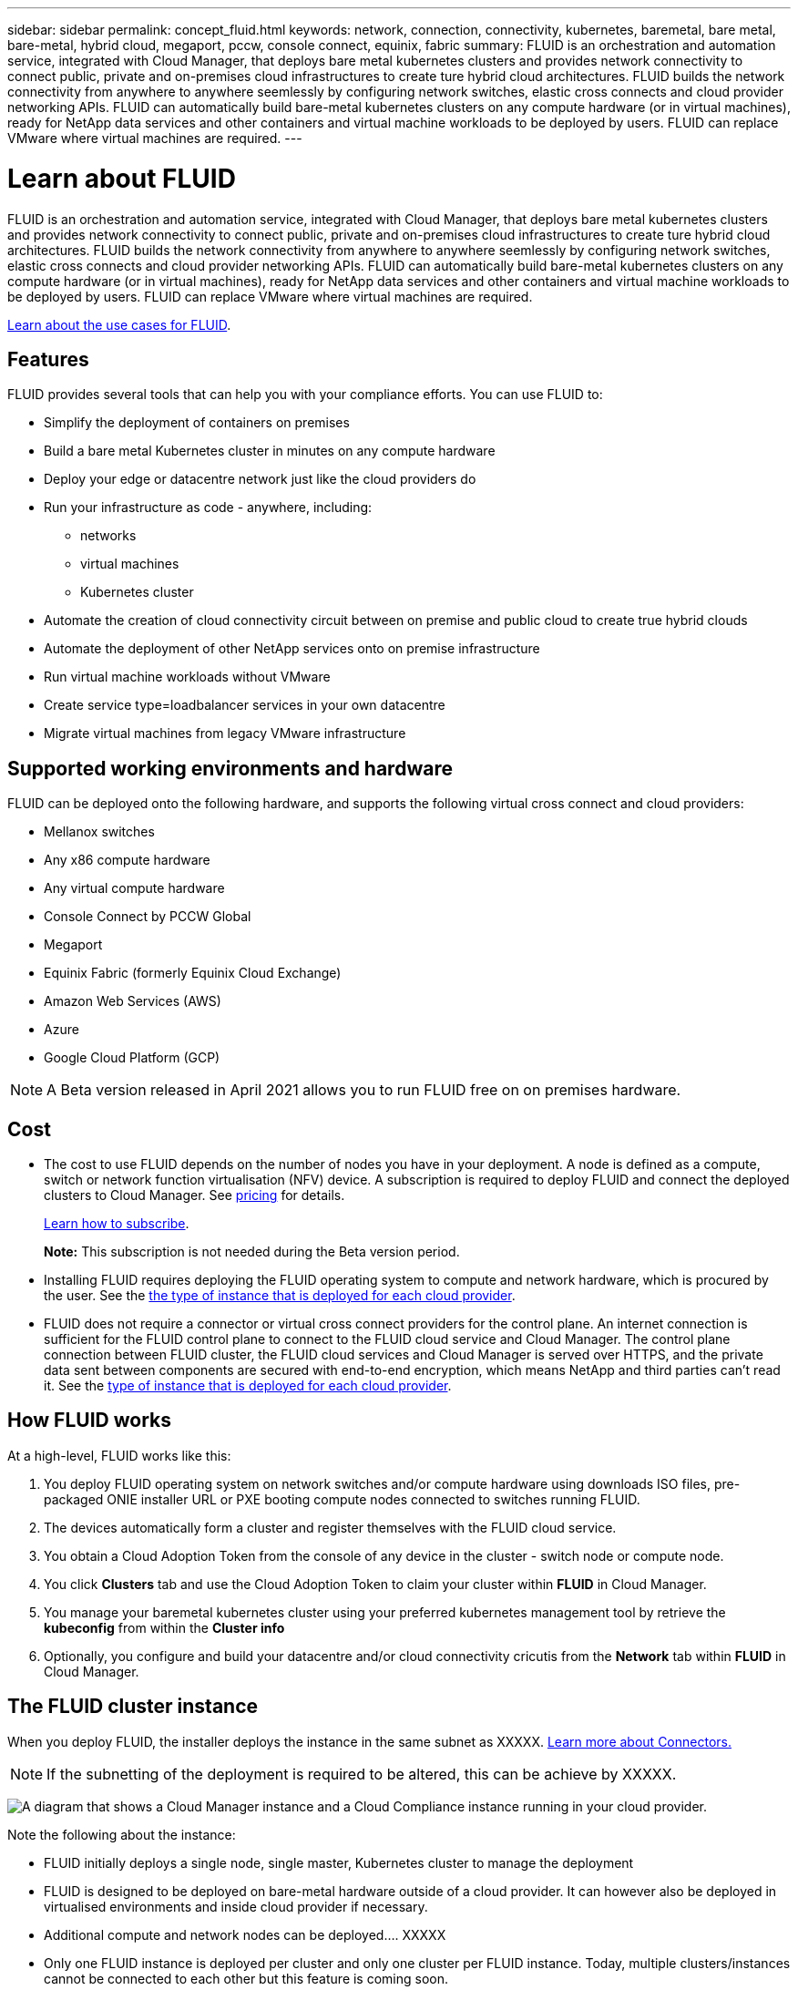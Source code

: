 ---
sidebar: sidebar
permalink: concept_fluid.html
keywords: network, connection, connectivity, kubernetes, baremetal, bare metal, bare-metal, hybrid cloud, megaport, pccw, console connect, equinix, fabric
summary: FLUID is an orchestration and automation service, integrated with Cloud Manager, that deploys bare metal kubernetes clusters and provides network connectivity to connect public, private and on-premises cloud infrastructures to create ture hybrid cloud architectures. FLUID builds the network connectivity from anywhere to anywhere seemlessly by configuring network switches, elastic cross connects and cloud provider networking APIs. FLUID can automatically build bare-metal kubernetes clusters on any compute hardware (or in virtual machines), ready for NetApp data services and other containers and virtual machine workloads to be deployed by users. FLUID can replace VMware where virtual machines are required.
---

= Learn about FLUID
:hardbreaks:
:nofooter:
:icons: font
:linkattrs:
:imagesdir: ./media/

[.lead]
FLUID is an orchestration and automation service, integrated with Cloud Manager, that deploys bare metal kubernetes clusters and provides network connectivity to connect public, private and on-premises cloud infrastructures to create ture hybrid cloud architectures. FLUID builds the network connectivity from anywhere to anywhere seemlessly by configuring network switches, elastic cross connects and cloud provider networking APIs. FLUID can automatically build bare-metal kubernetes clusters on any compute hardware (or in virtual machines), ready for NetApp data services and other containers and virtual machine workloads to be deployed by users. FLUID can replace VMware where virtual machines are required.

https://fluidhq.io[Learn about the use cases for FLUID^].

== Features

FLUID provides several tools that can help you with your compliance efforts. You can use FLUID to:

* Simplify the deployment of containers on premises
* Build a bare metal Kubernetes cluster in minutes on any compute hardware
* Deploy your edge or datacentre network just like the cloud providers do
* Run your infrastructure as code - anywhere, including:
*** networks
*** virtual machines
*** Kubernetes cluster
* Automate the creation of cloud connectivity circuit between on premise and public cloud to create true hybrid clouds
* Automate the deployment of other NetApp services onto on premise infrastructure
* Run virtual machine workloads without VMware
* Create service type=loadbalancer services in your own datacentre
* Migrate virtual machines from legacy VMware infrastructure

== Supported working environments and hardware

FLUID can be deployed onto the following hardware, and supports the following virtual cross connect and cloud providers:

* Mellanox switches
* Any x86 compute hardware
* Any virtual compute hardware
* Console Connect by PCCW Global
* Megaport
* Equinix Fabric (formerly Equinix Cloud Exchange)
* Amazon Web Services (AWS)
* Azure
* Google Cloud Platform (GCP)

NOTE: A Beta version released in April 2021 allows you to run FLUID free on on premises hardware.

== Cost

* The cost to use FLUID depends on the number of nodes you have in your deployment. A node is defined as a compute, switch or network function virtualisation (NFV) device. A subscription is required to deploy FLUID and connect the deployed clusters to Cloud Manager. See https://cloud.fluidhq.io/pricing[pricing^] for details.
+
link:task_deploy_cloud_compliance.html#subscribing-to-the-cloud-compliance-service[Learn how to subscribe^].
+
*Note:* This subscription is not needed during the Beta version period.

* Installing FLUID requires deploying the FLUID operating system to compute and network hardware, which is procured by the user. See the <<The Cloud Compliance instance,the type of instance that is deployed for each cloud provider>>.

* FLUID does not require a connector or virtual cross connect providers for the control plane. An internet connection is sufficient for the FLUID control plane to connect to the FLUID cloud service and Cloud Manager. The control plane connection between FLUID cluster, the FLUID cloud services and Cloud Manager is served over HTTPS, and the private data sent between components are secured with end-to-end encryption, which means NetApp and third parties can’t read it. See the link:reference_cloud_mgr_reqs.html[type of instance that is deployed for each cloud provider^].

== How FLUID works

At a high-level, FLUID works like this:

. You deploy FLUID operating system on network switches and/or compute hardware using downloads ISO files, pre-packaged ONIE installer URL or PXE booting compute nodes connected to switches running FLUID.
. The devices automatically form a cluster and register themselves with the FLUID cloud service.
. You obtain a Cloud Adoption Token from the console of any device in the cluster - switch node or compute node.
. You click *Clusters* tab and use the Cloud Adoption Token to claim your cluster within *FLUID* in Cloud Manager.
. You manage your baremetal kubernetes cluster using your preferred kubernetes management tool by retrieve the *kubeconfig* from within the *Cluster info*
. Optionally, you configure and build your datacentre and/or cloud connectivity cricutis from the *Network* tab within *FLUID* in Cloud Manager.

== The FLUID cluster instance

When you deploy FLUID, the installer deploys the instance in the same subnet as XXXXX. link:concept_connectors.html[Learn more about Connectors.^]

NOTE: If the subnetting of the deployment is required to be altered, this can be achieve by XXXXX.

image:diagram_cloud_compliance_instance.png[A diagram that shows a Cloud Manager instance and a Cloud Compliance instance running in your cloud provider.]

Note the following about the instance:

* FLUID initially deploys a single node, single master, Kubernetes cluster to manage the deployment

* FLUID is designed to be deployed on bare-metal hardware outside of a cloud provider. It can however also be deployed in virtualised environments and inside cloud provider if necessary.

* Additional compute and network nodes can be deployed.... XXXXX

* Only one FLUID instance is deployed per cluster and only one cluster per FLUID instance. Today, multiple clusters/instances cannot be connected to each other but this feature is coming soon.

* Upgrades of FLUID software is automated--you don't need to worry about it.

== How cloud connnections work

After you enable Cloud Compliance and select the volumes, buckets, database schemas, or OneDrive users you want to scan, it immediately starts scanning the data to identify personal and sensitive data. It maps your organizational data, categorizes each file, and identifies and extracts entities and predefined patterns in the data. The result of the scan is an index of personal information, sensitive personal information, data categories, and file types.

Cloud Compliance connects to the data like any other client by mounting NFS and CIFS volumes. NFS volumes are automatically accessed as read-only, while you need to provide Active Directory credentials to scan CIFS volumes.

image:diagram_cloud_compliance_scan.png[A diagram that shows a Cloud Manager instance and a Cloud Compliance instance running in your cloud provider. The Cloud Compliance instance connects to NFS and CIFS volumes, S3 buckets, and databases to scan them.]

After the initial scan, Cloud Compliance continuously scans your data to detect incremental changes (this is why it's important to keep the instance running).

You can enable and disable scans at the link:task_getting_started_compliance.html#enabling-and-disabling-compliance-scans-on-volumes[volume level^], at the link:task_scanning_s3.html#enabling-and-disabling-compliance-scans-on-s3-buckets[bucket level^], the link:task_scanning_databases.html#enabling-and-disabling-compliance-scans-on-database-schemas[database schema level^], and at the link:task_scanning_onedrive.html#adding-onedrive-users-to-compliance-scans[OneDrive user level^].

== Networking overview

FLUID deploys its own layer 3 network stack to the datacentre/edge network switches and provides automated orchestration of connections to the public clouds and between deployment instances.

In keeping with modern day best practise, layer 2 networking concepts such as spanning tree and VLANs are not part of the FLUID network stack. This ensures that environments behave like a public cloud vendor and can scale easily and quickly as required.

Various cloud-like networking features such as the ability to create a load balancer for a service in Kubernetes is included in FLUID as well as Access Control Lists (ACLs) and Network Address Translation (NAT) rules and BGP routing capability.

Internet access is needed to install and upgrade the FLUID software and to send usage metrics.

If you have strict networking requirements, link:task_deploy_fluid.html#reviewing-prerequisites[learn about the endpoints that FLUID contacts^].

== User access to compliance information

The role each user has been assigned provides different capabilities within Cloud Manager and within Cloud Compliance:

* *Account Admins* can manage compliance settings and view compliance information for all working environments.

* *Workspace Admins* can manage compliance settings and view compliance information only for systems that they have permissions to access. If a Workspace Admin can't access a working environment in Cloud Manager, then they can't see any compliance information for the working environment in the Compliance tab.

* Users with the *Cloud Compliance Viewer* role can only view compliance information and generate reports for systems that they have permission to access. These users cannot enable/disable scanning of volumes, buckets, or database schemas.

link:reference_user_roles.html[Learn more about Cloud Manager roles^] and how to link:task_managing_cloud_central_accounts.html#adding-users[add users with specific roles^].
